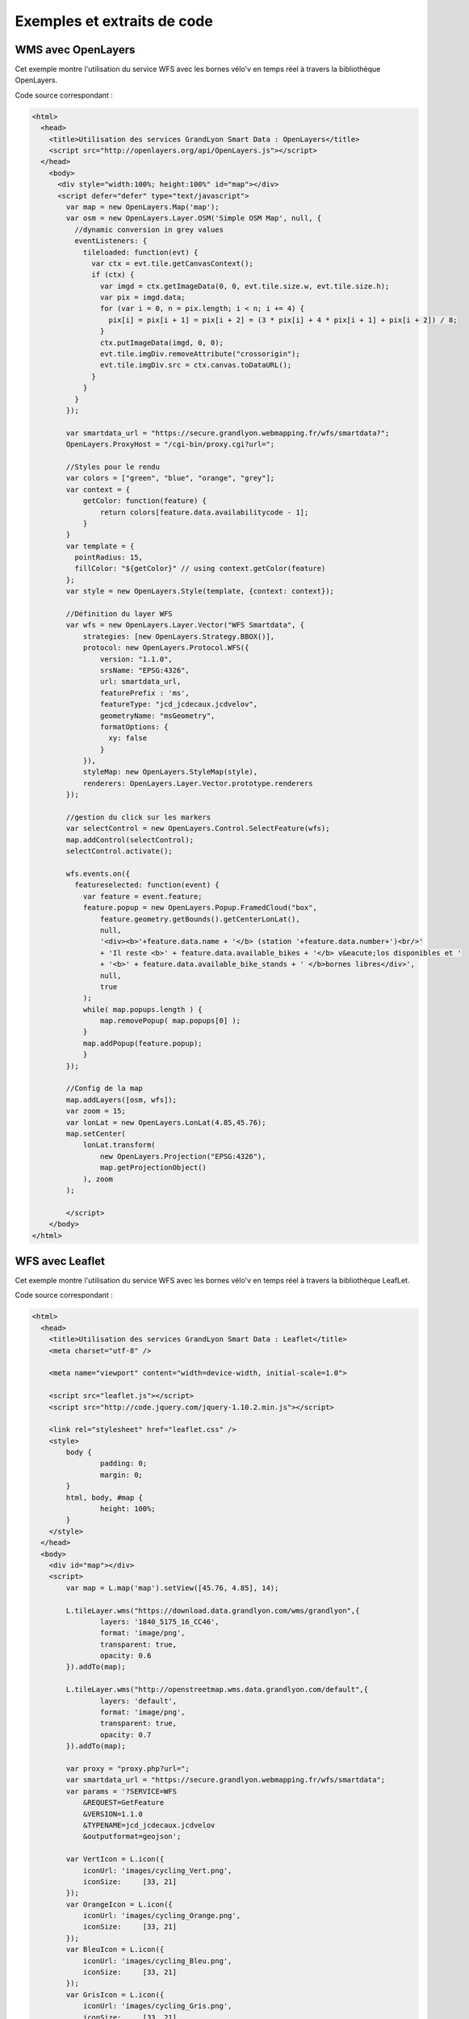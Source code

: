 .. _exemples:

Exemples et extraits de code
==============================

WMS avec OpenLayers
-------------------
Cet exemple montre l'utilisation du service WFS avec les bornes vélo'v en temps réel à travers la bibliothèque OpenLayers.

.. image:: _static/openlayers.png

Code source correspondant :

.. code-block:: html

    <html>
      <head>
        <title>Utilisation des services GrandLyon Smart Data : OpenLayers</title>
        <script src="http://openlayers.org/api/OpenLayers.js"></script>
      </head>
        <body>
          <div style="width:100%; height:100%" id="map"></div>
          <script defer="defer" type="text/javascript">
            var map = new OpenLayers.Map('map');
            var osm = new OpenLayers.Layer.OSM('Simple OSM Map', null, {
              //dynamic conversion in grey values
              eventListeners: {
                tileloaded: function(evt) {
                  var ctx = evt.tile.getCanvasContext();
                  if (ctx) {
                    var imgd = ctx.getImageData(0, 0, evt.tile.size.w, evt.tile.size.h);
                    var pix = imgd.data;
                    for (var i = 0, n = pix.length; i < n; i += 4) {
                      pix[i] = pix[i + 1] = pix[i + 2] = (3 * pix[i] + 4 * pix[i + 1] + pix[i + 2]) / 8;
                    }
                    ctx.putImageData(imgd, 0, 0);
                    evt.tile.imgDiv.removeAttribute("crossorigin");
                    evt.tile.imgDiv.src = ctx.canvas.toDataURL();
                  }
                }
              }
            });
        
            var smartdata_url = "https://secure.grandlyon.webmapping.fr/wfs/smartdata?";
            OpenLayers.ProxyHost = "/cgi-bin/proxy.cgi?url=";
            
            //Styles pour le rendu
            var colors = ["green", "blue", "orange", "grey"];
            var context = {
                getColor: function(feature) {  
                    return colors[feature.data.availabilitycode - 1];
                }
            }  
            var template = {
              pointRadius: 15,
              fillColor: "${getColor}" // using context.getColor(feature)
            };
            var style = new OpenLayers.Style(template, {context: context});
            
            //Définition du layer WFS
            var wfs = new OpenLayers.Layer.Vector("WFS Smartdata", {
                strategies: [new OpenLayers.Strategy.BBOX()],
                protocol: new OpenLayers.Protocol.WFS({
                    version: "1.1.0",
                    srsName: "EPSG:4326",
                    url: smartdata_url,
                    featurePrefix : 'ms',
                    featureType: "jcd_jcdecaux.jcdvelov",
                    geometryName: "msGeometry",
                    formatOptions: {
                      xy: false
                    }
                }),
                styleMap: new OpenLayers.StyleMap(style),
                renderers: OpenLayers.Layer.Vector.prototype.renderers
            });
                     
            //gestion du click sur les markers
            var selectControl = new OpenLayers.Control.SelectFeature(wfs);
            map.addControl(selectControl);
            selectControl.activate();
            
            wfs.events.on({ 
              featureselected: function(event) {
                var feature = event.feature;
                feature.popup = new OpenLayers.Popup.FramedCloud("box",
                    feature.geometry.getBounds().getCenterLonLat(),
                    null,
                    '<div><b>'+feature.data.name + '</b> (station '+feature.data.number+')<br/>'
                    + 'Il reste <b>' + feature.data.available_bikes + '</b> v&eacute;los disponibles et '
                    + '<b>' + feature.data.available_bike_stands + ' </b>bornes libres</div>',
                    null,
                    true
                );
                while( map.popups.length ) {
                    map.removePopup( map.popups[0] );
                }
                map.addPopup(feature.popup);
                }
            });
    
            //Config de la map
            map.addLayers([osm, wfs]);
            var zoom = 15;
            var lonLat = new OpenLayers.LonLat(4.85,45.76);
            map.setCenter(
                lonLat.transform(
                    new OpenLayers.Projection("EPSG:4326"),
                    map.getProjectionObject()
                ), zoom
            ); 
    
            </script>
        </body>
    </html>


WFS avec Leaflet
----------------
Cet exemple montre l'utilisation du service WFS avec les bornes vélo'v en temps réel à travers la bibliothèque LeafLet.

.. image:: _static/leaflet.png

Code source correspondant :

.. code-block:: html

    <html>
      <head>
        <title>Utilisation des services GrandLyon Smart Data : Leaflet</title>
        <meta charset="utf-8" />

        <meta name="viewport" content="width=device-width, initial-scale=1.0">
                
        <script src="leaflet.js"></script>
        <script src="http://code.jquery.com/jquery-1.10.2.min.js"></script>
        
        <link rel="stylesheet" href="leaflet.css" />
        <style>
            body {
                    padding: 0;
                    margin: 0;
            }
            html, body, #map {
                    height: 100%;
            }
        </style>
      </head>
      <body>
        <div id="map"></div>
        <script>
            var map = L.map('map').setView([45.76, 4.85], 14);

            L.tileLayer.wms("https://download.data.grandlyon.com/wms/grandlyon",{
                    layers: '1840_5175_16_CC46',
                    format: 'image/png',
                    transparent: true,    
                    opacity: 0.6       
            }).addTo(map);
            
            L.tileLayer.wms("http://openstreetmap.wms.data.grandlyon.com/default",{
                    layers: 'default',
                    format: 'image/png', 
                    transparent: true,    
                    opacity: 0.7       
            }).addTo(map);
            
            var proxy = "proxy.php?url=";
            var smartdata_url = "https://secure.grandlyon.webmapping.fr/wfs/smartdata";
            var params = '?SERVICE=WFS
                &REQUEST=GetFeature
                &VERSION=1.1.0
                &TYPENAME=jcd_jcdecaux.jcdvelov
                &outputformat=geojson';
            
            var VertIcon = L.icon({
                iconUrl: 'images/cycling_Vert.png',
                iconSize:     [33, 21]
            });
            var OrangeIcon = L.icon({
                iconUrl: 'images/cycling_Orange.png',
                iconSize:     [33, 21]
            });
            var BleuIcon = L.icon({
                iconUrl: 'images/cycling_Bleu.png',
                iconSize:     [33, 21]
            });
            var GrisIcon = L.icon({
                iconUrl: 'images/cycling_Gris.png',
                iconSize:     [33, 21]
            });
		
            $.get(proxy + encodeURIComponent(smartdata_url + params), function(json){
                var obj = $.parseJSON(json);
                // Add markers
                for(i=0;i<obj.features.length;i++) {
                    //create feature from json
                    var ftr = obj.features[i];
                    // set marker options from properties
                    var options = {
                        gid: ftr.properties.gid,
                        number: ftr.properties.number,
                        name: ftr.properties.name,
                        available_bikes: ftr.properties.available_bikes,
                        available_bike_stands: ftr.properties.available_bike_stands
                    };
                    //set marker icon from availability
                    switch(ftr.properties.availability){
                        case 'Vert':
                            options.icon = VertIcon;
                            break;
                        case 'Orange':
                            options.icon = OrangeIcon;
                            break;
                        case 'Bleu' :
                            options.icon = BleuIcon;
                            break;
                        default :
                            options.icon = GrisIcon;
                    }
                    //add marker to map
                    var point = L.marker(
                        [ftr.geometry.coordinates[1],ftr.geometry.coordinates[0]],
                        options
                    ).addTo(map);
                    //define popup on click
                    point.bindPopup(
                        '<b>'+ point.options.name + '</b> (station '+point.options.number+')<br/>'
                        + 'Il reste <b>' + point.options.available_bikes + '</b> v&eacute;los disponibles'
                        + ' et <b>' + point.options.available_bike_stands + ' </b>bornes libres',
                        {
                        closeButton: false
                        }
                    );
                        
                }
            });

            </script>
        </body>
    </html>


KML avec l'API Maps de Google
------------------------------------

Cet exemple montre l'utilisation du service KML avec les bornes vélo'v à travers l'API Google Maps v3. Nécessite une clé pour l'API.

.. image:: _static/google.png

Code source correspondant :

.. code-block:: html
   
    <html>
      <head>
        <title>Utilisation des services GrandLyon Smart Data : Google API</title>
        <meta name="viewport" content="initial-scale=1.0, user-scalable=no" />
        <style type="text/css">
          html { height: 100% }
          body { height: 100%; margin: 0; padding: 0 }
          #map-canvas { height: 100% }
        </style>
        <script type="text/javascript"
            src="https://maps.googleapis.com/maps/api/js?key=API_KEY&sensor=false">
        </script>
    
        <script type="text/javascript">
          function initialize() {
            //Init map
            var mapOptions = {
              center: new google.maps.LatLng(45.76, 4.85),
              zoom: 13
            };
            var map = new google.maps.Map(document.getElementById("map-canvas"),
                mapOptions);
            
            //Add WMS layer
            var urlWMS = "https://download.data.grandlyon.com/wms/grandlyon?"
                    + "&REQUEST=GetMap&SERVICE=WMS&VERSION=1.3.0&CRS=EPSG:4171"
                    + "&LAYERS=pvo_patrimoine_voirie.pvoamenagementcyclable"
                    + "&FORMAT=image/png&TRANSPARENT=TRUE&WIDTH=256&HEIGHT=256";
                    
            var WMS_Layer = new google.maps.ImageMapType({
                getTileUrl: function (coord, zoom) {
                    var projection = map.getProjection();
                    var zoomfactor = Math.pow(2, zoom);
                    var LL_upperleft = projection.fromPointToLatLng(
                        new google.maps.Point(
                            coord.x * 256 / zoomfactor,
                            coord.y * 256 / zoomfactor
                        )
                    );
                    var LL_lowerRight = projection.fromPointToLatLng(
                        new google.maps.Point(
                            (coord.x + 1) * 256 / zoomfactor,
                            (coord.y + 1) * 256 / zoomfactor
                        )
                    );
                    var bbox =  "&bbox="
                        + LL_lowerRight.lat() + "," + LL_upperleft.lng() + ","
                        + LL_upperleft.lat() + "," + LL_lowerRight.lng();						   
                    var url = urlWMS + bbox;
                    return url;
                },
                tileSize: new google.maps.Size(256, 256),
                isPng: true
            });
            
            map.overlayMapTypes.push(WMS_Layer);
            
            //Add KML layer
            var KML_Layer = new google.maps.KmlLayer({
              url: 'https://download.data.grandlyon.com/kml/grandlyon/?'
                +'request=layer&typename=pvo_patrimoine_voirie.pvostationvelov'
            });
            KML_Layer.setMap(map);
      
          }
          google.maps.event.addDomListener(window, 'load', initialize);
        </script>
        
      </head>
      <body>
        <div id="map-canvas"/>
      </body>
    </html>
